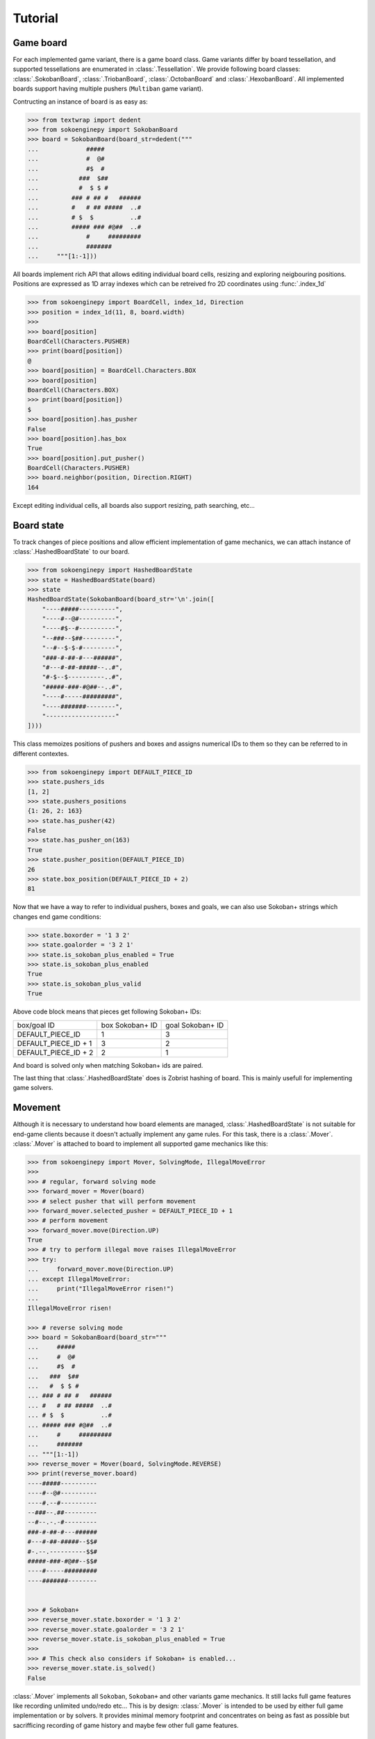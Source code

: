 Tutorial
--------

Game board
^^^^^^^^^^

For each implemented game variant, there is a game board class. Game variants
differ by board tessellation, and supported tessellations are enumerated in
:class:`.Tessellation`. We provide following board classes: :class:`.SokobanBoard`,
:class:`.TriobanBoard`, :class:`.OctobanBoard` and :class:`.HexobanBoard`. All
implemented boards support having multiple pushers (``Multiban`` game variant).

Contructing an instance of board is as easy as:

.. code-block:: python

    >>> from textwrap import dedent
    >>> from sokoenginepy import SokobanBoard
    >>> board = SokobanBoard(board_str=dedent("""
    ...             #####
    ...             #  @#
    ...             #$  #
    ...           ###  $##
    ...           #  $ $ #
    ...         ### # ## #   ######
    ...         #   # ## #####  ..#
    ...         # $  $          ..#
    ...         ##### ### #@##  ..#
    ...             #     #########
    ...             #######
    ...     """[1:-1]))

All boards implement rich API that allows editing individual board cells,
resizing and exploring neigbouring positions. Positions are expressed as 1D
array indexes which can be retreived fro 2D coordinates using :func:`.index_1d`

.. code-block:: python

    >>> from sokoenginepy import BoardCell, index_1d, Direction
    >>> position = index_1d(11, 8, board.width)
    >>>
    >>> board[position]
    BoardCell(Characters.PUSHER)
    >>> print(board[position])
    @
    >>> board[position] = BoardCell.Characters.BOX
    >>> board[position]
    BoardCell(Characters.BOX)
    >>> print(board[position])
    $
    >>> board[position].has_pusher
    False
    >>> board[position].has_box
    True
    >>> board[position].put_pusher()
    BoardCell(Characters.PUSHER)
    >>> board.neighbor(position, Direction.RIGHT)
    164

Except editing individual cells, all boards also support resizing, path
searching, etc...

Board state
^^^^^^^^^^^

To track changes of piece positions and allow efficient implementation of game
mechanics, we can attach instance of :class:`.HashedBoardState` to our board.

.. code-block:: python

    >>> from sokoenginepy import HashedBoardState
    >>> state = HashedBoardState(board)
    >>> state
    HashedBoardState(SokobanBoard(board_str='\n'.join([
        "----#####----------",
        "----#--@#----------",
        "----#$--#----------",
        "--###--$##---------",
        "--#--$-$-#---------",
        "###-#-##-#---######",
        "#---#-##-#####--..#",
        "#-$--$----------..#",
        "#####-###-#@##--..#",
        "----#-----#########",
        "----#######--------",
        "-------------------"
    ])))

This class memoizes positions of pushers and boxes and assigns numerical IDs to
them so they can be referred to in different contextes.

.. code-block:: python

    >>> from sokoenginepy import DEFAULT_PIECE_ID
    >>> state.pushers_ids
    [1, 2]
    >>> state.pushers_positions
    {1: 26, 2: 163}
    >>> state.has_pusher(42)
    False
    >>> state.has_pusher_on(163)
    True
    >>> state.pusher_position(DEFAULT_PIECE_ID)
    26
    >>> state.box_position(DEFAULT_PIECE_ID + 2)
    81

Now that we have a way to refer to individual pushers, boxes and goals, we can
also use Sokoban+ strings which changes end game conditions:

.. code-block:: python

    >>> state.boxorder = '1 3 2'
    >>> state.goalorder = '3 2 1'
    >>> state.is_sokoban_plus_enabled = True
    >>> state.is_sokoban_plus_enabled
    True
    >>> state.is_sokoban_plus_valid
    True

Above code block means that pieces get following Sokoban+ IDs:

+----------------------+-----------------+------------------+
| box/goal ID          | box Sokoban+ ID | goal Sokoban+ ID |
+----------------------+-----------------+------------------+
| DEFAULT_PIECE_ID     |        1        |         3        |
+----------------------+-----------------+------------------+
| DEFAULT_PIECE_ID + 1 |        3        |         2        |
+----------------------+-----------------+------------------+
| DEFAULT_PIECE_ID + 2 |        2        |         1        |
+----------------------+-----------------+------------------+

And board is solved only when matching Sokoban+ ids are paired.

The last thing that :class:`.HashedBoardState` does is Zobrist hashing of board.
This is mainly usefull for implementing game solvers.

Movement
^^^^^^^^

Although it is necessary to understand how board elements are managed,
:class:`.HashedBoardState` is not suitable for end-game clients because it
doesn't actually implement any game rules. For this task, there is a
:class:`.Mover`. :class:`.Mover` is attached to board to implement all supported
game mechanics like this:

.. code-block:: python

    >>> from sokoenginepy import Mover, SolvingMode, IllegalMoveError
    >>>
    >>> # regular, forward solving mode
    >>> forward_mover = Mover(board)
    >>> # select pusher that will perform movement
    >>> forward_mover.selected_pusher = DEFAULT_PIECE_ID + 1
    >>> # perform movement
    >>> forward_mover.move(Direction.UP)
    True
    >>> # try to perform illegal move raises IllegalMoveError
    >>> try:
    ...     forward_mover.move(Direction.UP)
    ... except IllegalMoveError:
    ...     print("IllegalMoveError risen!")
    ...
    IllegalMoveError risen!

    >>> # reverse solving mode
    >>> board = SokobanBoard(board_str="""
    ...     #####
    ...     #  @#
    ...     #$  #
    ...   ###  $##
    ...   #  $ $ #
    ... ### # ## #   ######
    ... #   # ## #####  ..#
    ... # $  $          ..#
    ... ##### ### #@##  ..#
    ...     #     #########
    ...     #######
    ... """[1:-1])
    >>> reverse_mover = Mover(board, SolvingMode.REVERSE)
    >>> print(reverse_mover.board)
    ----#####----------
    ----#--@#----------
    ----#.--#----------
    --###--.##---------
    --#--.-.-#---------
    ###-#-##-#---######
    #---#-##-#####--$$#
    #-.--.----------$$#
    #####-###-#@##--$$#
    ----#-----#########
    ----#######--------


    >>> # Sokoban+
    >>> reverse_mover.state.boxorder = '1 3 2'
    >>> reverse_mover.state.goalorder = '3 2 1'
    >>> reverse_mover.state.is_sokoban_plus_enabled = True
    >>>
    >>> # This check also considers if Sokoban+ is enabled...
    >>> reverse_mover.state.is_solved()
    False

:class:`.Mover` implements all ``Sokoban``, ``Sokoban+`` and other variants game
mechanics. It still lacks full game features like recording unlimited undo/redo
etc... This is by design: :class:`.Mover` is intended to be used by either full
game implementation or by solvers. It provides minimal memory footprint and
concentrates on being as fast as possible but sacrifficing recording of game
history and maybe few other full game features.

Recording of game history and full game implementation
^^^^^^^^^^^^^^^^^^^^^^^^^^^^^^^^^^^^^^^^^^^^^^^^^^^^^^

:class:`.Snapshot` is used for recording full game history.

TODO: More info here when implementation is finished

Reading and writing Sokoban files
^^^^^^^^^^^^^^^^^^^^^^^^^^^^^^^^^

:class:`.Puzzle` and :class:`.PuzzlesCollection` are collections of strings
representing boards, snapshots and meta data like author or title.
These classes are intermediate results of parsing Sokoban files.

This intermediary data is faster to manipulate and less memory hungry than full
game board and game snapshot. That way it is possible to efficiently and quickly
load, store and manipulate whole puzzle collections in memory. On the other
hand, :class:`.Puzzle` and :class:`.PuzzleSnapshot` can be easily converted to
:class:`.VariantBoard` and :class:`.Snapshot` when needed.

.. code-block:: python

    from sokoenginepy import PuzzlesCollection

    collection = PuzzlesCollection()
    collection.load("~/sokoban/collections/fabulous_sokoban_problems.sok")

    board = collection[0].to_game_board()
    # => SokobanBoard

    snapshot = collection[0].snapshots[0].to_game_snapshot()
    # => Snapshot

    # After board editing or game play...

    collection[0].snapshots[0].moves = str(some_recorded_snapshot)
    collection[0].board = str(some_edited_board)

To controll output options (ie. line breaks, RLE encoding, etc...) use
:mod:`.settings`.
